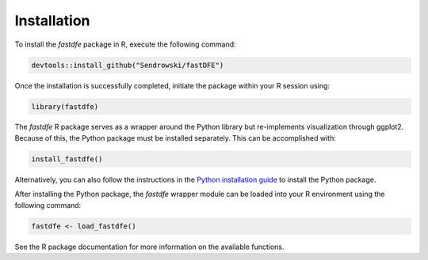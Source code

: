 .. _reference.r.installation:

Installation
============

To install the `fastdfe` package in R, execute the following command:

.. code-block:: r

   devtools::install_github("Sendrowski/fastDFE")

Once the installation is successfully completed, initiate the package within your R session using:

.. code-block:: r

   library(fastdfe)

The `fastdfe` R package serves as a wrapper around the Python library but re-implements visualization through ggplot2. Because of this, the Python package must be installed separately. This can be accomplished with:

.. code-block:: r

   install_fastdfe()

Alternatively, you can also follow the instructions in the `Python installation guide <../python/installation.html>`_ to install the Python package.

After installing the Python package, the `fastdfe` wrapper module can be loaded into your R environment using the following command:

.. code-block:: r

   fastdfe <- load_fastdfe()

See the R package documentation for more information on the available functions.